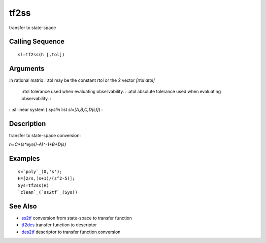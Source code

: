 


tf2ss
=====

transfer to state-space



Calling Sequence
~~~~~~~~~~~~~~~~


::

    sl=tf2ss(h [,tol])




Arguments
~~~~~~~~~

:h rational matrix
: :tol may be the constant rtol or the 2 vector `[rtol atol]`
    :rtol tolerance used when evaluating observability.
    : :atol absolute tolerance used when evaluating observability.
    :

: :sl linear system ( `syslin` list `sl=[A,B,C,D(s)]`)
:



Description
~~~~~~~~~~~

transfer to state-space conversion:

`h=C*(s*eye()-A)^-1*B+D(s)`



Examples
~~~~~~~~


::

    s=`poly`_(0,'s');
    H=[2/s,(s+1)/(s^2-5)];
    Sys=tf2ss(H)
    `clean`_(`ss2tf`_(Sys))




See Also
~~~~~~~~


+ `ss2tf`_ conversion from state-space to transfer function
+ `tf2des`_ transfer function to descriptor
+ `des2tf`_ descriptor to transfer function conversion


.. _ss2tf: ss2tf.html
.. _tf2des: tf2des.html
.. _des2tf: des2tf.html


